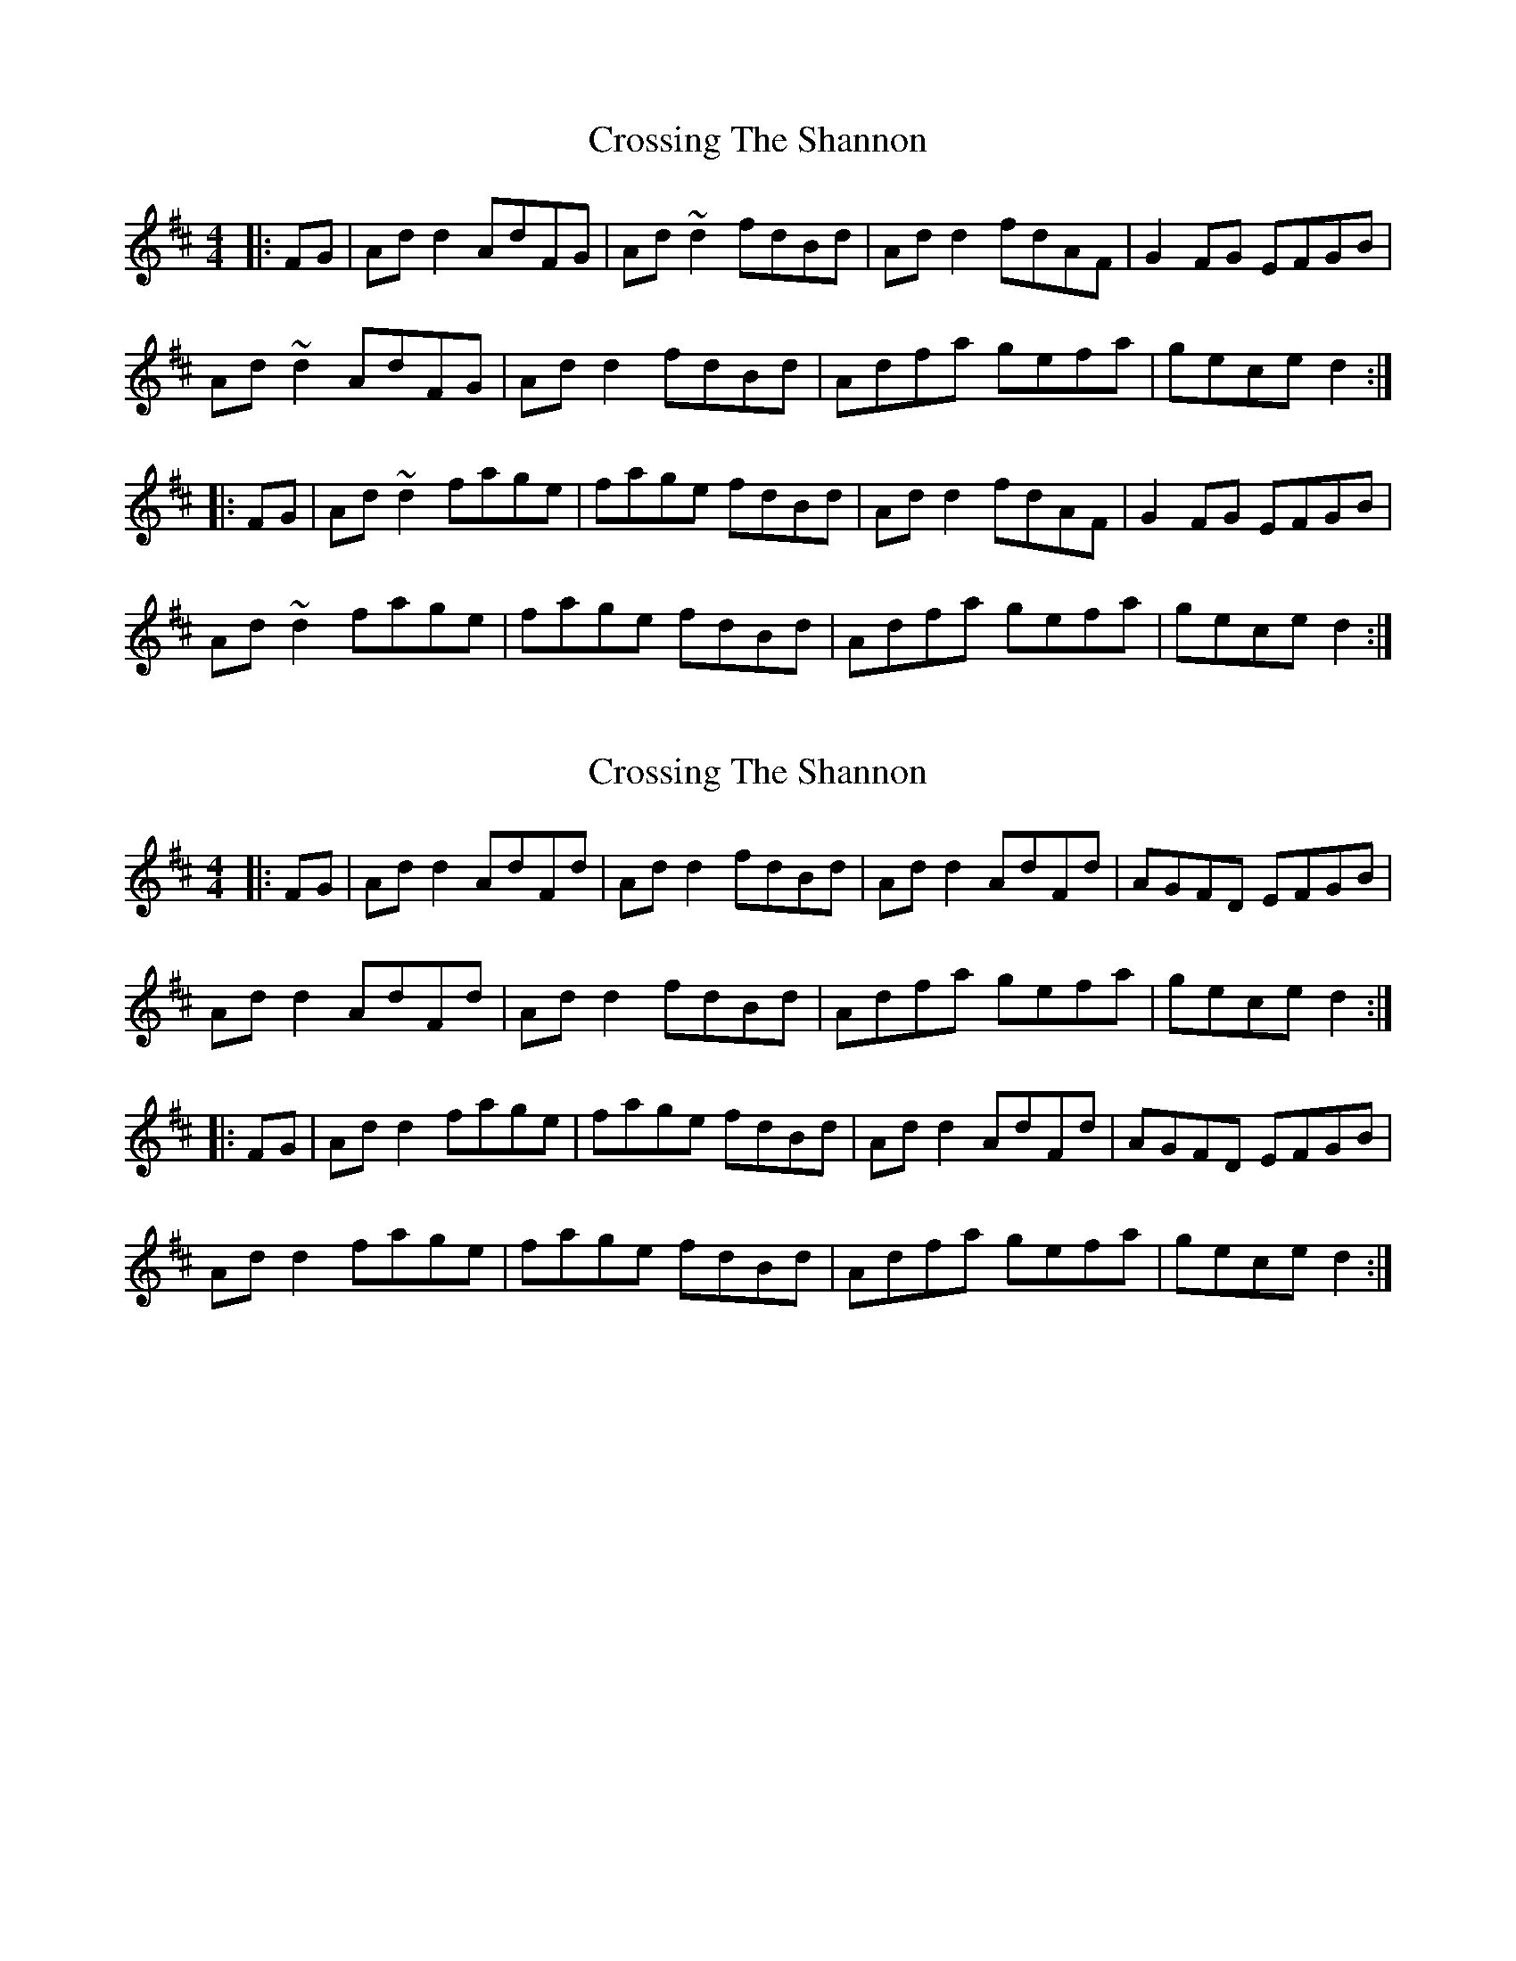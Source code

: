 X: 1
T: Crossing The Shannon
Z: Josh Kane
S: https://thesession.org/tunes/494#setting494
R: reel
M: 4/4
L: 1/8
K: Dmaj
|: FG | Add2 AdFG | Ad~d2 fdBd | Add2 fdAF | G2FG EFGB |
Ad~d2 AdFG | Add2 fdBd | Adfa gefa | gece d2 :|
|: FG | Ad~d2 fage | fage fdBd | Add2 fdAF | G2FG EFGB |
Ad~d2 fage | fage fdBd | Adfa gefa | gece d2 :|
X: 2
T: Crossing The Shannon
Z: JACKB
S: https://thesession.org/tunes/494#setting22976
R: reel
M: 4/4
L: 1/8
K: Dmaj
|: FG | Ad d2 AdFd | Ad d2 fdBd | Ad d2 AdFd | AGFD EFGB |
Ad d2 AdFd | Ad d2 fdBd | Adfa gefa | gece d2 :|
|: FG | Ad d2 fage | fage fdBd | Ad d2 AdFd | AGFD EFGB |
Ad d2 fage | fage fdBd | Adfa gefa | gece d2 :|
